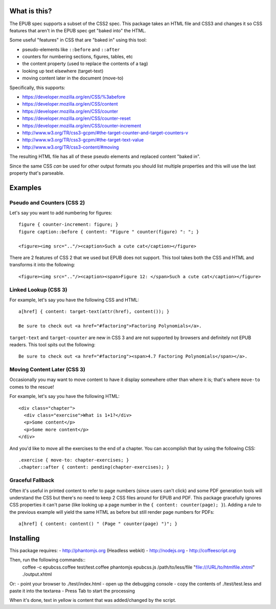 ==============
 What is this?
==============

The EPUB spec supports a subset of the CSS2 spec.
This package takes an HTML file and CSS3 and changes it so CSS features that aren't in the EPUB spec get "baked into" the HTML.

Some useful "features" in CSS that are "baked in" using this tool:

- pseudo-elements like ``::before`` and ``::after``
- counters for numbering sections, figures, tables, etc
- the content property (used to replace the contents of a tag)
- looking up text elsewhere (target-text)
- moving content later in the document (move-to)

Specifically, this supports:

- https://developer.mozilla.org/en/CSS/%3abefore
- https://developer.mozilla.org/en/CSS/content
- https://developer.mozilla.org/en/CSS/counter
- https://developer.mozilla.org/en/CSS/counter-reset
- https://developer.mozilla.org/en/CSS/counter-increment
- http://www.w3.org/TR/css3-gcpm/#the-target-counter-and-target-counters-v
- http://www.w3.org/TR/css3-gcpm/#the-target-text-value
- http://www.w3.org/TR/css3-content/#moving

The resulting HTML file has all of these pseudo elements and replaced content "baked in".

Since the same CSS *can* be used for other output formats you should list multiple properties and this will use the last property that's parseable.

==========
 Examples
==========

------------------------------
 Pseudo and Counters (CSS 2)
------------------------------

Let's say you want to add numbering for figures::

  figure { counter-increment: figure; }
  figure caption::before { content: "Figure " counter(figure) ": "; }

  <figure><img src=".."/><caption>Such a cute cat</caption></figure>

There are 2 features of CSS 2 that we used but EPUB does not support.
This tool takes both the CSS and HTML and transforms it into the following::

  <figure><img src=".."/><caption><span>Figure 12: </span>Such a cute cat</caption></figure>


------------------------------
 Linked Lookup (CSS 3)
------------------------------

For example, let's say you have the following CSS and HTML::

  a[href] { content: target-text(attr(href), content()); }

  Be sure to check out <a href="#factoring">Factoring Polynomials</a>.

``target-text`` and ``target-counter`` are new in CSS 3 and are not supported by browsers and definitely not EPUB readers.
This tool spits out the following::

  Be sure to check out <a href="#factoring"><span>4.7 Factoring Polynomials</span></a>.


------------------------------
 Moving Content Later (CSS 3)
------------------------------

Occasionally you may want to move content to have it display somewhere other than where it is; that's where ``move-to`` comes to the rescue!

For example, let's say you have the following HTML::

  <div class="chapter">
    <div class="exercise">What is 1+1?</div>
    <p>Some content</p>
    <p>Some more content</p>
  </div>

And you'd like to move all the exercises to the end of a chapter.
You can accomplish that by using the following CSS::

  .exercise { move-to: chapter-exercises; }
  .chapter::after { content: pending(chapter-exercises); }


------------------------------
 Graceful Fallback
------------------------------

Often it's useful in printed content to refer to page numbers (since users can't click) and some PDF generation tools will understand the CSS but there's no need to keep 2 CSS files around for EPUB and PDF.
This package gracefully ignores CSS properties it can't parse (like looking up a page number in the ``{ content: counter(page); }``). 
Adding a rule to the previous example will yield the same HTML as before but still render page numbers for PDFs::

  a[href] { content: content() " (Page " counter(page) ")"; }



====================
 Installing
====================

This package requires:
- http://phantomjs.org (Headless webkit)
- http://nodejs.org
- http://coffeescript.org

Then, run the following commands::
  coffee -c epubcss.coffee test/test.coffee
  phantomjs epubcss.js /path/to/less/file "file:///URL/to/htmlfile.xhtml" ./output.xhtml

Or:
- point your browser to ./test/index.html
- open up the debugging console
- copy the contents of ./test/test.less and paste it into the textarea
- Press Tab to start the processing

When it's done, text in yellow is content that was added/changed by the script.
